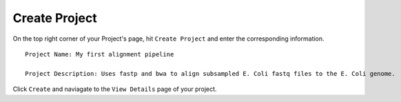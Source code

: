 Create Project
----------------

On the top right corner of your Project's page, hit ``Create Project`` and enter the corresponding information. 

.. image:: /../../_images/first_align_pipeline.png
    :alt: Create first project 

::

    Project Name: My first alignment pipeline

    Project Description: Uses fastp and bwa to align subsampled E. Coli fastq files to the E. Coli genome.

Click ``Create`` and naviagate to the ``View Details`` page of your project. 
